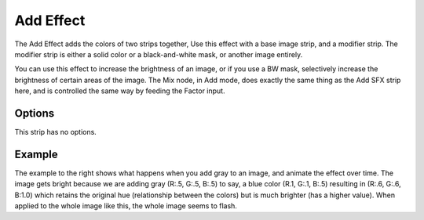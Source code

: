 
**********
Add Effect
**********

The Add Effect adds the colors of two strips together,
Use this effect with a base image strip, and a modifier strip.
The modifier strip is either a solid color or a black-and-white mask,
or another image entirely.

You can use this effect to increase the brightness of an image, or if you use a BW mask,
selectively increase the brightness of certain areas of the image. The Mix node, in Add mode,
does exactly the same thing as the Add SFX strip here,
and is controlled the same way by feeding the Factor input.

.. Red and Cyan (Green and Blue) make White. Red and Blue make Magenta. Red and Green make Yellow.


Options
=======

This strip has no options.


Example
=======

.. only:: builder_html

   .. figure:: /images/editors_sequencer_strips_add-example.gif
      :align: right

      Can you hear the thunder?

The example to the right shows what happens when you add gray to an image,
and animate the effect over time. The image gets bright because we are adding gray
(R:.5, G:.5, B:.5) to say, a blue color (R.1, G:.1, B:.5) resulting in (R:.6, G:.6, B:1.0)
which retains the original hue (relationship between the colors) but is much brighter
(has a higher value). When applied to the whole image like this,
the whole image seems to flash.

.. only:: latex or epub

   The image described above can be found at:
   https://docs.blender.org/manual/en/dev/_images/editors_sequencer_strips_add-example.gif
